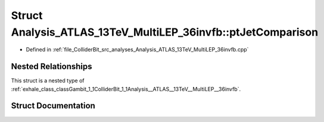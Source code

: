 .. _exhale_struct_structGambit_1_1ColliderBit_1_1Analysis__ATLAS__13TeV__MultiLEP__36invfb_1_1ptJetComparison:

Struct Analysis_ATLAS_13TeV_MultiLEP_36invfb::ptJetComparison
=============================================================

- Defined in :ref:`file_ColliderBit_src_analyses_Analysis_ATLAS_13TeV_MultiLEP_36invfb.cpp`


Nested Relationships
--------------------

This struct is a nested type of :ref:`exhale_class_classGambit_1_1ColliderBit_1_1Analysis__ATLAS__13TeV__MultiLEP__36invfb`.


Struct Documentation
--------------------


.. doxygenstruct:: Gambit::ColliderBit::Analysis_ATLAS_13TeV_MultiLEP_36invfb::ptJetComparison
   :project: GAMBIT
   :members:
   :protected-members:
   :undoc-members: